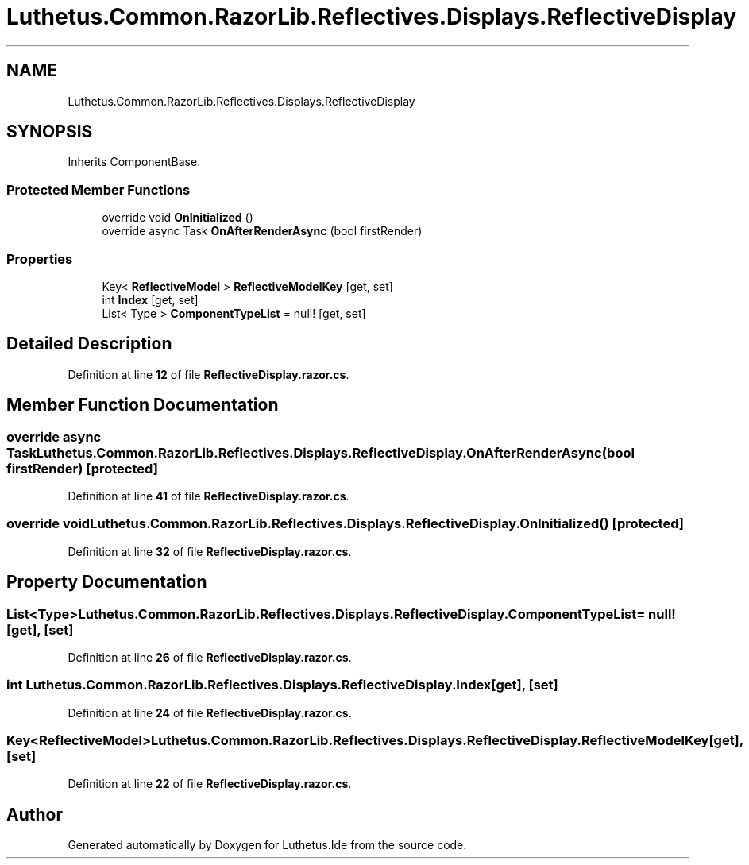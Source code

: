 .TH "Luthetus.Common.RazorLib.Reflectives.Displays.ReflectiveDisplay" 3 "Version 1.0.0" "Luthetus.Ide" \" -*- nroff -*-
.ad l
.nh
.SH NAME
Luthetus.Common.RazorLib.Reflectives.Displays.ReflectiveDisplay
.SH SYNOPSIS
.br
.PP
.PP
Inherits ComponentBase\&.
.SS "Protected Member Functions"

.in +1c
.ti -1c
.RI "override void \fBOnInitialized\fP ()"
.br
.ti -1c
.RI "override async Task \fBOnAfterRenderAsync\fP (bool firstRender)"
.br
.in -1c
.SS "Properties"

.in +1c
.ti -1c
.RI "Key< \fBReflectiveModel\fP > \fBReflectiveModelKey\fP\fR [get, set]\fP"
.br
.ti -1c
.RI "int \fBIndex\fP\fR [get, set]\fP"
.br
.ti -1c
.RI "List< Type > \fBComponentTypeList\fP = null!\fR [get, set]\fP"
.br
.in -1c
.SH "Detailed Description"
.PP 
Definition at line \fB12\fP of file \fBReflectiveDisplay\&.razor\&.cs\fP\&.
.SH "Member Function Documentation"
.PP 
.SS "override async Task Luthetus\&.Common\&.RazorLib\&.Reflectives\&.Displays\&.ReflectiveDisplay\&.OnAfterRenderAsync (bool firstRender)\fR [protected]\fP"

.PP
Definition at line \fB41\fP of file \fBReflectiveDisplay\&.razor\&.cs\fP\&.
.SS "override void Luthetus\&.Common\&.RazorLib\&.Reflectives\&.Displays\&.ReflectiveDisplay\&.OnInitialized ()\fR [protected]\fP"

.PP
Definition at line \fB32\fP of file \fBReflectiveDisplay\&.razor\&.cs\fP\&.
.SH "Property Documentation"
.PP 
.SS "List<Type> Luthetus\&.Common\&.RazorLib\&.Reflectives\&.Displays\&.ReflectiveDisplay\&.ComponentTypeList = null!\fR [get]\fP, \fR [set]\fP"

.PP
Definition at line \fB26\fP of file \fBReflectiveDisplay\&.razor\&.cs\fP\&.
.SS "int Luthetus\&.Common\&.RazorLib\&.Reflectives\&.Displays\&.ReflectiveDisplay\&.Index\fR [get]\fP, \fR [set]\fP"

.PP
Definition at line \fB24\fP of file \fBReflectiveDisplay\&.razor\&.cs\fP\&.
.SS "Key<\fBReflectiveModel\fP> Luthetus\&.Common\&.RazorLib\&.Reflectives\&.Displays\&.ReflectiveDisplay\&.ReflectiveModelKey\fR [get]\fP, \fR [set]\fP"

.PP
Definition at line \fB22\fP of file \fBReflectiveDisplay\&.razor\&.cs\fP\&.

.SH "Author"
.PP 
Generated automatically by Doxygen for Luthetus\&.Ide from the source code\&.
